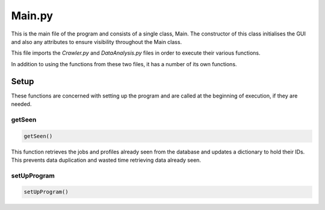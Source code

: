 Main.py
========

This is the main file of the program and consists of a single class, Main.
The constructor of this class initialises the GUI and also any attributes to ensure visibility throughout the Main class.

This file imports the *Crawler.py* and *DataAnalysis.py* files in order to execute their various functions.

In addition to using the functions from these two files, it has a number of its own functions.

Setup
^^^^^^^^^

These functions are concerned with setting up the program and are called at the beginning of execution, if they are needed.

getSeen
--------
.. code-block:: python

   getSeen()

This function retrieves the jobs and profiles already seen from the database and updates a dictionary to hold their IDs.
This prevents data duplication and wasted time retrieving data already seen.

setUpProgram
-------------
.. code-block:: python

   setUpProgram()

